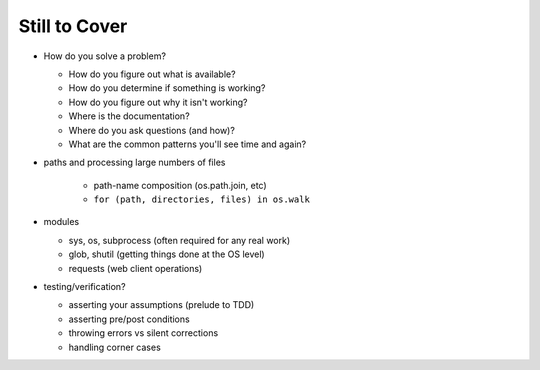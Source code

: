 Still to Cover
==============

* How do you solve a problem?

  * How do you figure out what is available?
  * How do you determine if something is working?
  * How do you figure out why it isn't working?
  * Where is the documentation?
  * Where do you ask questions (and how)?
  * What are the common patterns you'll see time and again?
  
* paths and processing large numbers of files

    * path-name composition (os.path.join, etc)
    * ``for (path, directories, files) in os.walk``

* modules

  * sys, os, subprocess (often required for any real work)
  * glob, shutil (getting things done at the OS level)
  * requests (web client operations)

* testing/verification?

  * asserting your assumptions (prelude to TDD)
  * asserting pre/post conditions
  * throwing errors vs silent corrections
  * handling corner cases

